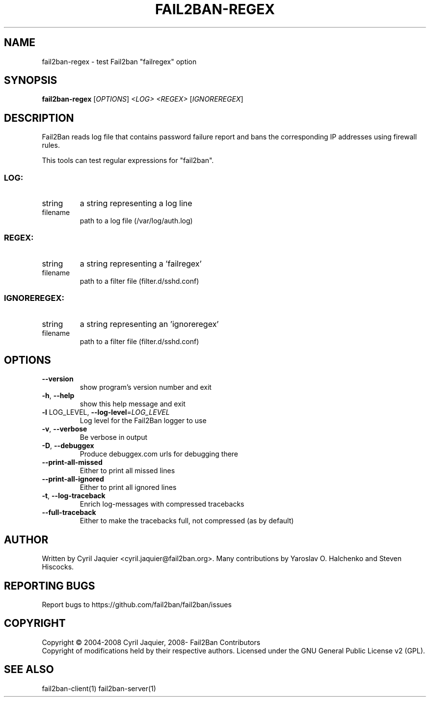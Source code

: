 .\" DO NOT MODIFY THIS FILE!  It was generated by help2man 1.40.4.
.TH FAIL2BAN-REGEX "1" "November 2013" "fail2ban-regex 0.8.11" "User Commands"
.SH NAME
fail2ban-regex \- test Fail2ban "failregex" option
.SH SYNOPSIS
.B fail2ban-regex
[\fIOPTIONS\fR] \fI<LOG> <REGEX> \fR[\fIIGNOREREGEX\fR]
.SH DESCRIPTION
Fail2Ban  reads log file that contains password failure report
and bans the corresponding IP addresses using firewall rules.
.PP
This tools can test regular expressions for "fail2ban".
.SS "LOG:"
.TP
string
a string representing a log line
.TP
filename
path to a log file (/var/log/auth.log)
.SS "REGEX:"
.TP
string
a string representing a 'failregex'
.TP
filename
path to a filter file (filter.d/sshd.conf)
.SS "IGNOREREGEX:"
.TP
string
a string representing an 'ignoreregex'
.TP
filename
path to a filter file (filter.d/sshd.conf)
.SH OPTIONS
.TP
\fB\-\-version\fR
show program's version number and exit
.TP
\fB\-h\fR, \fB\-\-help\fR
show this help message and exit
.TP
\fB\-l\fR LOG_LEVEL, \fB\-\-log\-level\fR=\fILOG_LEVEL\fR
Log level for the Fail2Ban logger to use
.TP
\fB\-v\fR, \fB\-\-verbose\fR
Be verbose in output
.TP
\fB\-D\fR, \fB\-\-debuggex\fR
Produce debuggex.com urls for debugging there
.TP
\fB\-\-print\-all\-missed\fR
Either to print all missed lines
.TP
\fB\-\-print\-all\-ignored\fR
Either to print all ignored lines
.TP
\fB\-t\fR, \fB\-\-log\-traceback\fR
Enrich log\-messages with compressed tracebacks
.TP
\fB\-\-full\-traceback\fR
Either to make the tracebacks full, not compressed (as
by default)
.SH AUTHOR
Written by Cyril Jaquier <cyril.jaquier@fail2ban.org>.
Many contributions by Yaroslav O. Halchenko and Steven Hiscocks.
.SH "REPORTING BUGS"
Report bugs to https://github.com/fail2ban/fail2ban/issues
.SH COPYRIGHT
Copyright \(co 2004\-2008 Cyril Jaquier, 2008\- Fail2Ban Contributors
.br
Copyright of modifications held by their respective authors.
Licensed under the GNU General Public License v2 (GPL).
.SH "SEE ALSO"
.br 
fail2ban-client(1)
fail2ban-server(1)

